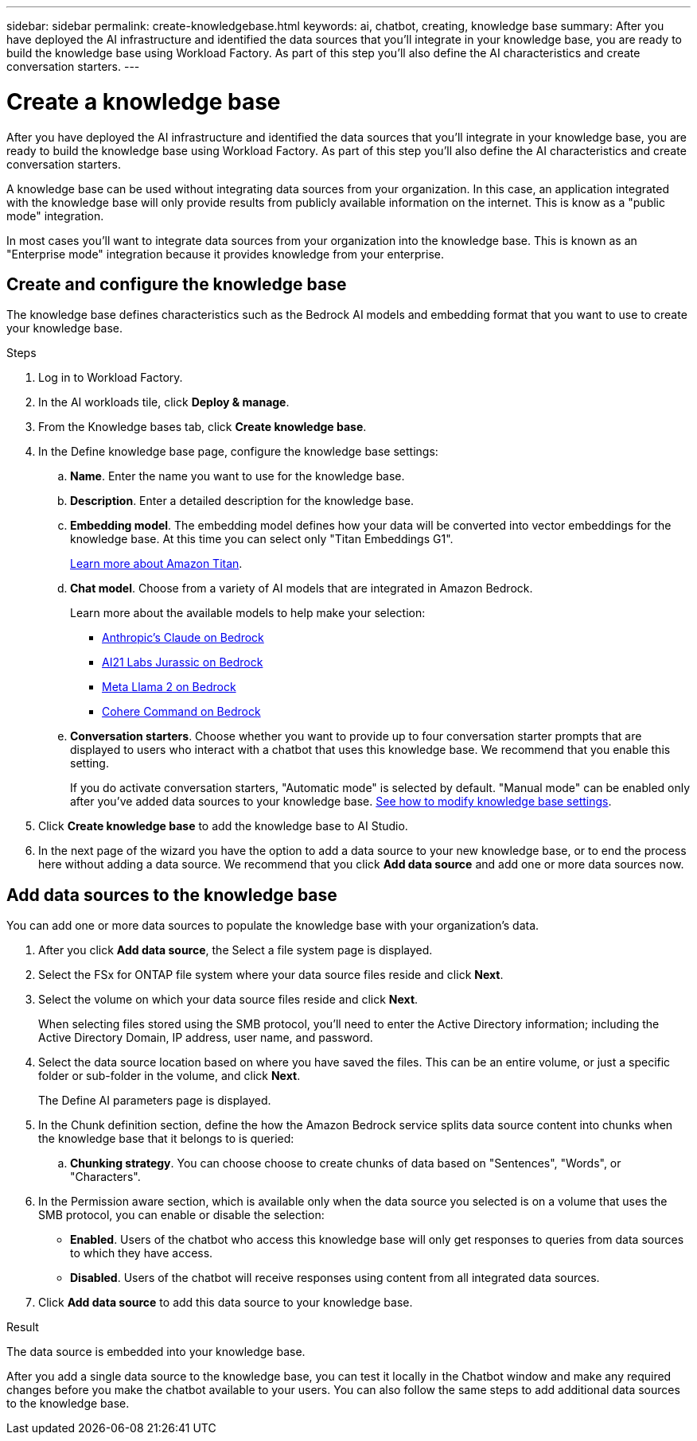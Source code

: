 ---
sidebar: sidebar
permalink: create-knowledgebase.html
keywords: ai, chatbot, creating, knowledge base
summary: After you have deployed the AI infrastructure and identified the data sources that you'll integrate in your knowledge base, you are ready to build the knowledge base using Workload Factory. As part of this step you'll also define the AI characteristics and create conversation starters.
---

= Create a knowledge base
:icons: font
:imagesdir: ./media/

[.lead]
After you have deployed the AI infrastructure and identified the data sources that you'll integrate in your knowledge base, you are ready to build the knowledge base using Workload Factory. As part of this step you'll also define the AI characteristics and create conversation starters.

A knowledge base can be used without integrating data sources from your organization. In this case, an application integrated with the knowledge base will only provide results from publicly available information on the internet. This is know as a "public mode" integration.

In most cases you'll want to integrate data sources from your organization into the knowledge base. This is known as an "Enterprise mode" integration because it provides knowledge from your enterprise.

== Create and configure the knowledge base

The knowledge base defines characteristics such as the Bedrock AI models and embedding format that you want to use to create your knowledge base.

.Steps

. Log in to Workload Factory.

. In the AI workloads tile, click *Deploy & manage*. 

. From the Knowledge bases tab, click *Create knowledge base*.

. In the Define knowledge base page, configure the knowledge base settings:

.. *Name*. Enter the name you want to use for the knowledge base.
.. *Description*. Enter a detailed description for the knowledge base.
.. *Embedding model*. The embedding model defines how your data will be converted into vector embeddings for the knowledge base. At this time you can select only "Titan Embeddings G1".
+
https://aws.amazon.com/bedrock/titan/[Learn more about Amazon Titan^].
.. *Chat model*. Choose from a variety of AI models that are integrated in Amazon Bedrock. 
+
Learn more about the available models to help make your selection:
+
* https://aws.amazon.com/bedrock/claude/[Anthropic's Claude on Bedrock^]
* https://aws.amazon.com/bedrock/jurassic/[AI21 Labs Jurassic on Bedrock^]
* https://aws.amazon.com/bedrock/llama-2/[Meta Llama 2 on Bedrock^]
* https://aws.amazon.com/bedrock/cohere-command-embed/[Cohere Command on Bedrock^]
.. *Conversation starters*. Choose whether you want to provide up to four conversation starter prompts that are displayed to users who interact with a chatbot that uses this knowledge base. We recommend that you enable this setting.
+
If you do activate conversation starters, "Automatic mode" is selected by default. "Manual mode" can be enabled only after you've added data sources to your knowledge base. link:manage-knowledgebase.html[See how to modify knowledge base settings].

. Click *Create knowledge base* to add the knowledge base to AI Studio.

. In the next page of the wizard you have the option to add a data source to your new knowledge base, or to end the process here without adding a data source. We recommend that you click *Add data source* and add one or more data sources now.

== Add data sources to the knowledge base

You can add one or more data sources to populate the knowledge base with your organization's data.

. After you click *Add data source*, the Select a file system page is displayed.

. Select the FSx for ONTAP file system where your data source files reside and click *Next*.

. Select the volume on which your data source files reside and click *Next*.
+
When selecting files stored using the SMB protocol, you'll need to enter the Active Directory information; including the Active Directory Domain, IP address, user name, and password. 

. Select the data source location based on where you have saved the files. This can be an entire volume, or just a specific folder or sub-folder in the volume, and click *Next*.
+
The Define AI parameters page is displayed.

. In the Chunk definition section, define the how the Amazon Bedrock service splits data source content into chunks when the knowledge base that it belongs to is queried:

.. *Chunking strategy*. You can choose choose to create chunks of data based on "Sentences", "Words", or "Characters".
//.. *Chunk size*. You can select only "256 Tokens" at this point.

. In the Permission aware section, which is available only when the data source you selected is on a volume that uses the SMB protocol, you can enable or disable the selection:
+
* *Enabled*. Users of the chatbot who access this knowledge base will only get responses to queries from data sources to which they have access.
* *Disabled*. Users of the chatbot will receive responses using content from all integrated data sources.

. Click *Add data source* to add this data source to your knowledge base.

.Result

The data source is embedded into your knowledge base.

After you add a single data source to the knowledge base, you can test it locally in the Chatbot window and make any required changes before you make the chatbot available to your users. You can also follow the same steps to add additional data sources to the knowledge base.
